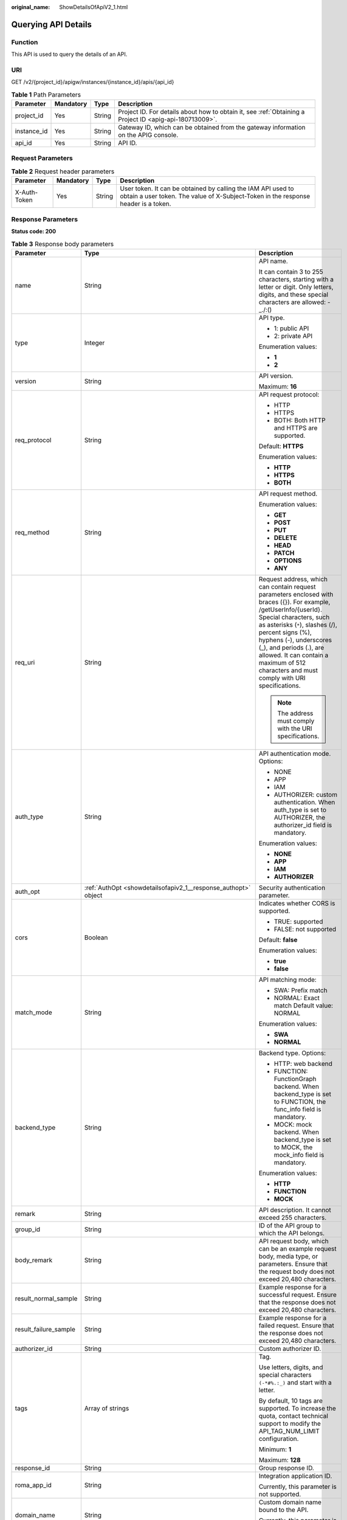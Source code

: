 :original_name: ShowDetailsOfApiV2_1.html

.. _ShowDetailsOfApiV2_1:

Querying API Details
====================

Function
--------

This API is used to query the details of an API.

URI
---

GET /v2/{project_id}/apigw/instances/{instance_id}/apis/{api_id}

.. table:: **Table 1** Path Parameters

   +-------------+-----------+--------+---------------------------------------------------------------------------------------------------------+
   | Parameter   | Mandatory | Type   | Description                                                                                             |
   +=============+===========+========+=========================================================================================================+
   | project_id  | Yes       | String | Project ID. For details about how to obtain it, see :ref:`Obtaining a Project ID <apig-api-180713009>`. |
   +-------------+-----------+--------+---------------------------------------------------------------------------------------------------------+
   | instance_id | Yes       | String | Gateway ID, which can be obtained from the gateway information on the APIG console.                     |
   +-------------+-----------+--------+---------------------------------------------------------------------------------------------------------+
   | api_id      | Yes       | String | API ID.                                                                                                 |
   +-------------+-----------+--------+---------------------------------------------------------------------------------------------------------+

Request Parameters
------------------

.. table:: **Table 2** Request header parameters

   +--------------+-----------+--------+----------------------------------------------------------------------------------------------------------------------------------------------------+
   | Parameter    | Mandatory | Type   | Description                                                                                                                                        |
   +==============+===========+========+====================================================================================================================================================+
   | X-Auth-Token | Yes       | String | User token. It can be obtained by calling the IAM API used to obtain a user token. The value of X-Subject-Token in the response header is a token. |
   +--------------+-----------+--------+----------------------------------------------------------------------------------------------------------------------------------------------------+

Response Parameters
-------------------

**Status code: 200**

.. table:: **Table 3** Response body parameters

   +-----------------------+------------------------------------------------------------------------------------------------------+-----------------------------------------------------------------------------------------------------------------------------------------------------------------------------------------------------------------------------------------------------------------------------------------------------------------------------------------------------+
   | Parameter             | Type                                                                                                 | Description                                                                                                                                                                                                                                                                                                                                         |
   +=======================+======================================================================================================+=====================================================================================================================================================================================================================================================================================================================================================+
   | name                  | String                                                                                               | API name.                                                                                                                                                                                                                                                                                                                                           |
   |                       |                                                                                                      |                                                                                                                                                                                                                                                                                                                                                     |
   |                       |                                                                                                      | It can contain 3 to 255 characters, starting with a letter or digit. Only letters, digits, and these special characters are allowed: -_./:()                                                                                                                                                                                                        |
   +-----------------------+------------------------------------------------------------------------------------------------------+-----------------------------------------------------------------------------------------------------------------------------------------------------------------------------------------------------------------------------------------------------------------------------------------------------------------------------------------------------+
   | type                  | Integer                                                                                              | API type.                                                                                                                                                                                                                                                                                                                                           |
   |                       |                                                                                                      |                                                                                                                                                                                                                                                                                                                                                     |
   |                       |                                                                                                      | -  1: public API                                                                                                                                                                                                                                                                                                                                    |
   |                       |                                                                                                      | -  2: private API                                                                                                                                                                                                                                                                                                                                   |
   |                       |                                                                                                      |                                                                                                                                                                                                                                                                                                                                                     |
   |                       |                                                                                                      | Enumeration values:                                                                                                                                                                                                                                                                                                                                 |
   |                       |                                                                                                      |                                                                                                                                                                                                                                                                                                                                                     |
   |                       |                                                                                                      | -  **1**                                                                                                                                                                                                                                                                                                                                            |
   |                       |                                                                                                      | -  **2**                                                                                                                                                                                                                                                                                                                                            |
   +-----------------------+------------------------------------------------------------------------------------------------------+-----------------------------------------------------------------------------------------------------------------------------------------------------------------------------------------------------------------------------------------------------------------------------------------------------------------------------------------------------+
   | version               | String                                                                                               | API version.                                                                                                                                                                                                                                                                                                                                        |
   |                       |                                                                                                      |                                                                                                                                                                                                                                                                                                                                                     |
   |                       |                                                                                                      | Maximum: **16**                                                                                                                                                                                                                                                                                                                                     |
   +-----------------------+------------------------------------------------------------------------------------------------------+-----------------------------------------------------------------------------------------------------------------------------------------------------------------------------------------------------------------------------------------------------------------------------------------------------------------------------------------------------+
   | req_protocol          | String                                                                                               | API request protocol:                                                                                                                                                                                                                                                                                                                               |
   |                       |                                                                                                      |                                                                                                                                                                                                                                                                                                                                                     |
   |                       |                                                                                                      | -  HTTP                                                                                                                                                                                                                                                                                                                                             |
   |                       |                                                                                                      | -  HTTPS                                                                                                                                                                                                                                                                                                                                            |
   |                       |                                                                                                      | -  BOTH: Both HTTP and HTTPS are supported.                                                                                                                                                                                                                                                                                                         |
   |                       |                                                                                                      |                                                                                                                                                                                                                                                                                                                                                     |
   |                       |                                                                                                      | Default: **HTTPS**                                                                                                                                                                                                                                                                                                                                  |
   |                       |                                                                                                      |                                                                                                                                                                                                                                                                                                                                                     |
   |                       |                                                                                                      | Enumeration values:                                                                                                                                                                                                                                                                                                                                 |
   |                       |                                                                                                      |                                                                                                                                                                                                                                                                                                                                                     |
   |                       |                                                                                                      | -  **HTTP**                                                                                                                                                                                                                                                                                                                                         |
   |                       |                                                                                                      | -  **HTTPS**                                                                                                                                                                                                                                                                                                                                        |
   |                       |                                                                                                      | -  **BOTH**                                                                                                                                                                                                                                                                                                                                         |
   +-----------------------+------------------------------------------------------------------------------------------------------+-----------------------------------------------------------------------------------------------------------------------------------------------------------------------------------------------------------------------------------------------------------------------------------------------------------------------------------------------------+
   | req_method            | String                                                                                               | API request method.                                                                                                                                                                                                                                                                                                                                 |
   |                       |                                                                                                      |                                                                                                                                                                                                                                                                                                                                                     |
   |                       |                                                                                                      | Enumeration values:                                                                                                                                                                                                                                                                                                                                 |
   |                       |                                                                                                      |                                                                                                                                                                                                                                                                                                                                                     |
   |                       |                                                                                                      | -  **GET**                                                                                                                                                                                                                                                                                                                                          |
   |                       |                                                                                                      | -  **POST**                                                                                                                                                                                                                                                                                                                                         |
   |                       |                                                                                                      | -  **PUT**                                                                                                                                                                                                                                                                                                                                          |
   |                       |                                                                                                      | -  **DELETE**                                                                                                                                                                                                                                                                                                                                       |
   |                       |                                                                                                      | -  **HEAD**                                                                                                                                                                                                                                                                                                                                         |
   |                       |                                                                                                      | -  **PATCH**                                                                                                                                                                                                                                                                                                                                        |
   |                       |                                                                                                      | -  **OPTIONS**                                                                                                                                                                                                                                                                                                                                      |
   |                       |                                                                                                      | -  **ANY**                                                                                                                                                                                                                                                                                                                                          |
   +-----------------------+------------------------------------------------------------------------------------------------------+-----------------------------------------------------------------------------------------------------------------------------------------------------------------------------------------------------------------------------------------------------------------------------------------------------------------------------------------------------+
   | req_uri               | String                                                                                               | Request address, which can contain request parameters enclosed with braces ({}). For example, /getUserInfo/{userId}. Special characters, such as asterisks (``*``), slashes (/), percent signs (%), hyphens (-), underscores (_), and periods (.), are allowed. It can contain a maximum of 512 characters and must comply with URI specifications. |
   |                       |                                                                                                      |                                                                                                                                                                                                                                                                                                                                                     |
   |                       |                                                                                                      | .. note::                                                                                                                                                                                                                                                                                                                                           |
   |                       |                                                                                                      |                                                                                                                                                                                                                                                                                                                                                     |
   |                       |                                                                                                      |    The address must comply with the URI specifications.                                                                                                                                                                                                                                                                                             |
   +-----------------------+------------------------------------------------------------------------------------------------------+-----------------------------------------------------------------------------------------------------------------------------------------------------------------------------------------------------------------------------------------------------------------------------------------------------------------------------------------------------+
   | auth_type             | String                                                                                               | API authentication mode. Options:                                                                                                                                                                                                                                                                                                                   |
   |                       |                                                                                                      |                                                                                                                                                                                                                                                                                                                                                     |
   |                       |                                                                                                      | -  NONE                                                                                                                                                                                                                                                                                                                                             |
   |                       |                                                                                                      | -  APP                                                                                                                                                                                                                                                                                                                                              |
   |                       |                                                                                                      | -  IAM                                                                                                                                                                                                                                                                                                                                              |
   |                       |                                                                                                      | -  AUTHORIZER: custom authentication. When auth_type is set to AUTHORIZER, the authorizer_id field is mandatory.                                                                                                                                                                                                                                    |
   |                       |                                                                                                      |                                                                                                                                                                                                                                                                                                                                                     |
   |                       |                                                                                                      | Enumeration values:                                                                                                                                                                                                                                                                                                                                 |
   |                       |                                                                                                      |                                                                                                                                                                                                                                                                                                                                                     |
   |                       |                                                                                                      | -  **NONE**                                                                                                                                                                                                                                                                                                                                         |
   |                       |                                                                                                      | -  **APP**                                                                                                                                                                                                                                                                                                                                          |
   |                       |                                                                                                      | -  **IAM**                                                                                                                                                                                                                                                                                                                                          |
   |                       |                                                                                                      | -  **AUTHORIZER**                                                                                                                                                                                                                                                                                                                                   |
   +-----------------------+------------------------------------------------------------------------------------------------------+-----------------------------------------------------------------------------------------------------------------------------------------------------------------------------------------------------------------------------------------------------------------------------------------------------------------------------------------------------+
   | auth_opt              | :ref:`AuthOpt <showdetailsofapiv2_1__response_authopt>` object                                       | Security authentication parameter.                                                                                                                                                                                                                                                                                                                  |
   +-----------------------+------------------------------------------------------------------------------------------------------+-----------------------------------------------------------------------------------------------------------------------------------------------------------------------------------------------------------------------------------------------------------------------------------------------------------------------------------------------------+
   | cors                  | Boolean                                                                                              | Indicates whether CORS is supported.                                                                                                                                                                                                                                                                                                                |
   |                       |                                                                                                      |                                                                                                                                                                                                                                                                                                                                                     |
   |                       |                                                                                                      | -  TRUE: supported                                                                                                                                                                                                                                                                                                                                  |
   |                       |                                                                                                      | -  FALSE: not supported                                                                                                                                                                                                                                                                                                                             |
   |                       |                                                                                                      |                                                                                                                                                                                                                                                                                                                                                     |
   |                       |                                                                                                      | Default: **false**                                                                                                                                                                                                                                                                                                                                  |
   |                       |                                                                                                      |                                                                                                                                                                                                                                                                                                                                                     |
   |                       |                                                                                                      | Enumeration values:                                                                                                                                                                                                                                                                                                                                 |
   |                       |                                                                                                      |                                                                                                                                                                                                                                                                                                                                                     |
   |                       |                                                                                                      | -  **true**                                                                                                                                                                                                                                                                                                                                         |
   |                       |                                                                                                      | -  **false**                                                                                                                                                                                                                                                                                                                                        |
   +-----------------------+------------------------------------------------------------------------------------------------------+-----------------------------------------------------------------------------------------------------------------------------------------------------------------------------------------------------------------------------------------------------------------------------------------------------------------------------------------------------+
   | match_mode            | String                                                                                               | API matching mode:                                                                                                                                                                                                                                                                                                                                  |
   |                       |                                                                                                      |                                                                                                                                                                                                                                                                                                                                                     |
   |                       |                                                                                                      | -  SWA: Prefix match                                                                                                                                                                                                                                                                                                                                |
   |                       |                                                                                                      | -  NORMAL: Exact match Default value: NORMAL                                                                                                                                                                                                                                                                                                        |
   |                       |                                                                                                      |                                                                                                                                                                                                                                                                                                                                                     |
   |                       |                                                                                                      | Enumeration values:                                                                                                                                                                                                                                                                                                                                 |
   |                       |                                                                                                      |                                                                                                                                                                                                                                                                                                                                                     |
   |                       |                                                                                                      | -  **SWA**                                                                                                                                                                                                                                                                                                                                          |
   |                       |                                                                                                      | -  **NORMAL**                                                                                                                                                                                                                                                                                                                                       |
   +-----------------------+------------------------------------------------------------------------------------------------------+-----------------------------------------------------------------------------------------------------------------------------------------------------------------------------------------------------------------------------------------------------------------------------------------------------------------------------------------------------+
   | backend_type          | String                                                                                               | Backend type. Options:                                                                                                                                                                                                                                                                                                                              |
   |                       |                                                                                                      |                                                                                                                                                                                                                                                                                                                                                     |
   |                       |                                                                                                      | -  HTTP: web backend                                                                                                                                                                                                                                                                                                                                |
   |                       |                                                                                                      | -  FUNCTION: FunctionGraph backend. When backend_type is set to FUNCTION, the func_info field is mandatory.                                                                                                                                                                                                                                         |
   |                       |                                                                                                      | -  MOCK: mock backend. When backend_type is set to MOCK, the mock_info field is mandatory.                                                                                                                                                                                                                                                          |
   |                       |                                                                                                      |                                                                                                                                                                                                                                                                                                                                                     |
   |                       |                                                                                                      | Enumeration values:                                                                                                                                                                                                                                                                                                                                 |
   |                       |                                                                                                      |                                                                                                                                                                                                                                                                                                                                                     |
   |                       |                                                                                                      | -  **HTTP**                                                                                                                                                                                                                                                                                                                                         |
   |                       |                                                                                                      | -  **FUNCTION**                                                                                                                                                                                                                                                                                                                                     |
   |                       |                                                                                                      | -  **MOCK**                                                                                                                                                                                                                                                                                                                                         |
   +-----------------------+------------------------------------------------------------------------------------------------------+-----------------------------------------------------------------------------------------------------------------------------------------------------------------------------------------------------------------------------------------------------------------------------------------------------------------------------------------------------+
   | remark                | String                                                                                               | API description. It cannot exceed 255 characters.                                                                                                                                                                                                                                                                                                   |
   +-----------------------+------------------------------------------------------------------------------------------------------+-----------------------------------------------------------------------------------------------------------------------------------------------------------------------------------------------------------------------------------------------------------------------------------------------------------------------------------------------------+
   | group_id              | String                                                                                               | ID of the API group to which the API belongs.                                                                                                                                                                                                                                                                                                       |
   +-----------------------+------------------------------------------------------------------------------------------------------+-----------------------------------------------------------------------------------------------------------------------------------------------------------------------------------------------------------------------------------------------------------------------------------------------------------------------------------------------------+
   | body_remark           | String                                                                                               | API request body, which can be an example request body, media type, or parameters. Ensure that the request body does not exceed 20,480 characters.                                                                                                                                                                                                  |
   +-----------------------+------------------------------------------------------------------------------------------------------+-----------------------------------------------------------------------------------------------------------------------------------------------------------------------------------------------------------------------------------------------------------------------------------------------------------------------------------------------------+
   | result_normal_sample  | String                                                                                               | Example response for a successful request. Ensure that the response does not exceed 20,480 characters.                                                                                                                                                                                                                                              |
   +-----------------------+------------------------------------------------------------------------------------------------------+-----------------------------------------------------------------------------------------------------------------------------------------------------------------------------------------------------------------------------------------------------------------------------------------------------------------------------------------------------+
   | result_failure_sample | String                                                                                               | Example response for a failed request. Ensure that the response does not exceed 20,480 characters.                                                                                                                                                                                                                                                  |
   +-----------------------+------------------------------------------------------------------------------------------------------+-----------------------------------------------------------------------------------------------------------------------------------------------------------------------------------------------------------------------------------------------------------------------------------------------------------------------------------------------------+
   | authorizer_id         | String                                                                                               | Custom authorizer ID.                                                                                                                                                                                                                                                                                                                               |
   +-----------------------+------------------------------------------------------------------------------------------------------+-----------------------------------------------------------------------------------------------------------------------------------------------------------------------------------------------------------------------------------------------------------------------------------------------------------------------------------------------------+
   | tags                  | Array of strings                                                                                     | Tag.                                                                                                                                                                                                                                                                                                                                                |
   |                       |                                                                                                      |                                                                                                                                                                                                                                                                                                                                                     |
   |                       |                                                                                                      | Use letters, digits, and special characters ``(-*#%.:_)`` and start with a letter.                                                                                                                                                                                                                                                                  |
   |                       |                                                                                                      |                                                                                                                                                                                                                                                                                                                                                     |
   |                       |                                                                                                      | By default, 10 tags are supported. To increase the quota, contact technical support to modify the API_TAG_NUM_LIMIT configuration.                                                                                                                                                                                                                  |
   |                       |                                                                                                      |                                                                                                                                                                                                                                                                                                                                                     |
   |                       |                                                                                                      | Minimum: **1**                                                                                                                                                                                                                                                                                                                                      |
   |                       |                                                                                                      |                                                                                                                                                                                                                                                                                                                                                     |
   |                       |                                                                                                      | Maximum: **128**                                                                                                                                                                                                                                                                                                                                    |
   +-----------------------+------------------------------------------------------------------------------------------------------+-----------------------------------------------------------------------------------------------------------------------------------------------------------------------------------------------------------------------------------------------------------------------------------------------------------------------------------------------------+
   | response_id           | String                                                                                               | Group response ID.                                                                                                                                                                                                                                                                                                                                  |
   +-----------------------+------------------------------------------------------------------------------------------------------+-----------------------------------------------------------------------------------------------------------------------------------------------------------------------------------------------------------------------------------------------------------------------------------------------------------------------------------------------------+
   | roma_app_id           | String                                                                                               | Integration application ID.                                                                                                                                                                                                                                                                                                                         |
   |                       |                                                                                                      |                                                                                                                                                                                                                                                                                                                                                     |
   |                       |                                                                                                      | Currently, this parameter is not supported.                                                                                                                                                                                                                                                                                                         |
   +-----------------------+------------------------------------------------------------------------------------------------------+-----------------------------------------------------------------------------------------------------------------------------------------------------------------------------------------------------------------------------------------------------------------------------------------------------------------------------------------------------+
   | domain_name           | String                                                                                               | Custom domain name bound to the API.                                                                                                                                                                                                                                                                                                                |
   |                       |                                                                                                      |                                                                                                                                                                                                                                                                                                                                                     |
   |                       |                                                                                                      | Currently, this parameter is not supported.                                                                                                                                                                                                                                                                                                         |
   +-----------------------+------------------------------------------------------------------------------------------------------+-----------------------------------------------------------------------------------------------------------------------------------------------------------------------------------------------------------------------------------------------------------------------------------------------------------------------------------------------------+
   | tag                   | String                                                                                               | Tag.                                                                                                                                                                                                                                                                                                                                                |
   |                       |                                                                                                      |                                                                                                                                                                                                                                                                                                                                                     |
   |                       |                                                                                                      | This field will be deprecated. You can use the tags field instead.                                                                                                                                                                                                                                                                                  |
   +-----------------------+------------------------------------------------------------------------------------------------------+-----------------------------------------------------------------------------------------------------------------------------------------------------------------------------------------------------------------------------------------------------------------------------------------------------------------------------------------------------+
   | content_type          | String                                                                                               | Request content type:                                                                                                                                                                                                                                                                                                                               |
   |                       |                                                                                                      |                                                                                                                                                                                                                                                                                                                                                     |
   |                       |                                                                                                      | -  application/json                                                                                                                                                                                                                                                                                                                                 |
   |                       |                                                                                                      | -  application/xml                                                                                                                                                                                                                                                                                                                                  |
   |                       |                                                                                                      | -  multipart/form-data                                                                                                                                                                                                                                                                                                                              |
   |                       |                                                                                                      | -  text/plain                                                                                                                                                                                                                                                                                                                                       |
   |                       |                                                                                                      |                                                                                                                                                                                                                                                                                                                                                     |
   |                       |                                                                                                      | Coming soon.                                                                                                                                                                                                                                                                                                                                        |
   |                       |                                                                                                      |                                                                                                                                                                                                                                                                                                                                                     |
   |                       |                                                                                                      | Enumeration values:                                                                                                                                                                                                                                                                                                                                 |
   |                       |                                                                                                      |                                                                                                                                                                                                                                                                                                                                                     |
   |                       |                                                                                                      | -  **application/json**                                                                                                                                                                                                                                                                                                                             |
   |                       |                                                                                                      | -  **application/xml**                                                                                                                                                                                                                                                                                                                              |
   |                       |                                                                                                      | -  **multipart/form-data**                                                                                                                                                                                                                                                                                                                          |
   |                       |                                                                                                      | -  **text/plain**                                                                                                                                                                                                                                                                                                                                   |
   +-----------------------+------------------------------------------------------------------------------------------------------+-----------------------------------------------------------------------------------------------------------------------------------------------------------------------------------------------------------------------------------------------------------------------------------------------------------------------------------------------------+
   | id                    | String                                                                                               | API ID.                                                                                                                                                                                                                                                                                                                                             |
   +-----------------------+------------------------------------------------------------------------------------------------------+-----------------------------------------------------------------------------------------------------------------------------------------------------------------------------------------------------------------------------------------------------------------------------------------------------------------------------------------------------+
   | status                | Integer                                                                                              | App status.                                                                                                                                                                                                                                                                                                                                         |
   |                       |                                                                                                      |                                                                                                                                                                                                                                                                                                                                                     |
   |                       |                                                                                                      | -  1: valid                                                                                                                                                                                                                                                                                                                                         |
   +-----------------------+------------------------------------------------------------------------------------------------------+-----------------------------------------------------------------------------------------------------------------------------------------------------------------------------------------------------------------------------------------------------------------------------------------------------------------------------------------------------+
   | arrange_necessary     | Integer                                                                                              | Indicates whether to enable orchestration.                                                                                                                                                                                                                                                                                                          |
   +-----------------------+------------------------------------------------------------------------------------------------------+-----------------------------------------------------------------------------------------------------------------------------------------------------------------------------------------------------------------------------------------------------------------------------------------------------------------------------------------------------+
   | register_time         | String                                                                                               | Time when the API is registered.                                                                                                                                                                                                                                                                                                                    |
   +-----------------------+------------------------------------------------------------------------------------------------------+-----------------------------------------------------------------------------------------------------------------------------------------------------------------------------------------------------------------------------------------------------------------------------------------------------------------------------------------------------+
   | update_time           | String                                                                                               | Time when the API was last modified.                                                                                                                                                                                                                                                                                                                |
   +-----------------------+------------------------------------------------------------------------------------------------------+-----------------------------------------------------------------------------------------------------------------------------------------------------------------------------------------------------------------------------------------------------------------------------------------------------------------------------------------------------+
   | group_name            | String                                                                                               | Name of the API group to which the API belongs.                                                                                                                                                                                                                                                                                                     |
   +-----------------------+------------------------------------------------------------------------------------------------------+-----------------------------------------------------------------------------------------------------------------------------------------------------------------------------------------------------------------------------------------------------------------------------------------------------------------------------------------------------+
   | group_version         | String                                                                                               | Version of the API group to which the API belongs.                                                                                                                                                                                                                                                                                                  |
   |                       |                                                                                                      |                                                                                                                                                                                                                                                                                                                                                     |
   |                       |                                                                                                      | The default value is V1. Other versions are not supported.                                                                                                                                                                                                                                                                                          |
   |                       |                                                                                                      |                                                                                                                                                                                                                                                                                                                                                     |
   |                       |                                                                                                      | Default: **V1**                                                                                                                                                                                                                                                                                                                                     |
   +-----------------------+------------------------------------------------------------------------------------------------------+-----------------------------------------------------------------------------------------------------------------------------------------------------------------------------------------------------------------------------------------------------------------------------------------------------------------------------------------------------+
   | run_env_id            | String                                                                                               | ID of the environment in which the API has been published.                                                                                                                                                                                                                                                                                          |
   |                       |                                                                                                      |                                                                                                                                                                                                                                                                                                                                                     |
   |                       |                                                                                                      | Separate multiple environment IDs with vertical bars (|).                                                                                                                                                                                                                                                                                           |
   +-----------------------+------------------------------------------------------------------------------------------------------+-----------------------------------------------------------------------------------------------------------------------------------------------------------------------------------------------------------------------------------------------------------------------------------------------------------------------------------------------------+
   | run_env_name          | String                                                                                               | Name of the environment in which the API has been published.                                                                                                                                                                                                                                                                                        |
   |                       |                                                                                                      |                                                                                                                                                                                                                                                                                                                                                     |
   |                       |                                                                                                      | Separate multiple environment names with vertical bars (|).                                                                                                                                                                                                                                                                                         |
   +-----------------------+------------------------------------------------------------------------------------------------------+-----------------------------------------------------------------------------------------------------------------------------------------------------------------------------------------------------------------------------------------------------------------------------------------------------------------------------------------------------+
   | publish_id            | String                                                                                               | Publication record ID.                                                                                                                                                                                                                                                                                                                              |
   |                       |                                                                                                      |                                                                                                                                                                                                                                                                                                                                                     |
   |                       |                                                                                                      | Separate multiple publication record IDs with vertical bars (|).                                                                                                                                                                                                                                                                                    |
   +-----------------------+------------------------------------------------------------------------------------------------------+-----------------------------------------------------------------------------------------------------------------------------------------------------------------------------------------------------------------------------------------------------------------------------------------------------------------------------------------------------+
   | publish_time          | String                                                                                               | Publication time.                                                                                                                                                                                                                                                                                                                                   |
   |                       |                                                                                                      |                                                                                                                                                                                                                                                                                                                                                     |
   |                       |                                                                                                      | Separate the time of multiple publication records with vertical bars (|).                                                                                                                                                                                                                                                                           |
   +-----------------------+------------------------------------------------------------------------------------------------------+-----------------------------------------------------------------------------------------------------------------------------------------------------------------------------------------------------------------------------------------------------------------------------------------------------------------------------------------------------+
   | roma_app_name         | String                                                                                               | Name of the integration application to which the API belongs.                                                                                                                                                                                                                                                                                       |
   |                       |                                                                                                      |                                                                                                                                                                                                                                                                                                                                                     |
   |                       |                                                                                                      | Currently, this parameter is not supported.                                                                                                                                                                                                                                                                                                         |
   +-----------------------+------------------------------------------------------------------------------------------------------+-----------------------------------------------------------------------------------------------------------------------------------------------------------------------------------------------------------------------------------------------------------------------------------------------------------------------------------------------------+
   | ld_api_id             | String                                                                                               | ID of the corresponding custom backend API.                                                                                                                                                                                                                                                                                                         |
   |                       |                                                                                                      |                                                                                                                                                                                                                                                                                                                                                     |
   |                       |                                                                                                      | Currently, this parameter is not supported.                                                                                                                                                                                                                                                                                                         |
   +-----------------------+------------------------------------------------------------------------------------------------------+-----------------------------------------------------------------------------------------------------------------------------------------------------------------------------------------------------------------------------------------------------------------------------------------------------------------------------------------------------+
   | backend_api           | :ref:`BackendApi <showdetailsofapiv2_1__response_backendapi>` object                                 | Web backend details.                                                                                                                                                                                                                                                                                                                                |
   +-----------------------+------------------------------------------------------------------------------------------------------+-----------------------------------------------------------------------------------------------------------------------------------------------------------------------------------------------------------------------------------------------------------------------------------------------------------------------------------------------------+
   | api_group_info        | :ref:`ApiGroupCommonInfo <showdetailsofapiv2_1__response_apigroupcommoninfo>` object                 | API group information.                                                                                                                                                                                                                                                                                                                              |
   +-----------------------+------------------------------------------------------------------------------------------------------+-----------------------------------------------------------------------------------------------------------------------------------------------------------------------------------------------------------------------------------------------------------------------------------------------------------------------------------------------------+
   | func_info             | :ref:`ApiFunc <showdetailsofapiv2_1__response_apifunc>` object                                       | FunctionGraph backend details.                                                                                                                                                                                                                                                                                                                      |
   +-----------------------+------------------------------------------------------------------------------------------------------+-----------------------------------------------------------------------------------------------------------------------------------------------------------------------------------------------------------------------------------------------------------------------------------------------------------------------------------------------------+
   | mock_info             | :ref:`ApiMock <showdetailsofapiv2_1__response_apimock>` object                                       | Mock backend details.                                                                                                                                                                                                                                                                                                                               |
   +-----------------------+------------------------------------------------------------------------------------------------------+-----------------------------------------------------------------------------------------------------------------------------------------------------------------------------------------------------------------------------------------------------------------------------------------------------------------------------------------------------+
   | req_params            | Array of :ref:`ReqParam <showdetailsofapiv2_1__response_reqparam>` objects                           | Request parameters.                                                                                                                                                                                                                                                                                                                                 |
   +-----------------------+------------------------------------------------------------------------------------------------------+-----------------------------------------------------------------------------------------------------------------------------------------------------------------------------------------------------------------------------------------------------------------------------------------------------------------------------------------------------+
   | backend_params        | Array of :ref:`BackendParam <showdetailsofapiv2_1__response_backendparam>` objects                   | Backend parameters.                                                                                                                                                                                                                                                                                                                                 |
   +-----------------------+------------------------------------------------------------------------------------------------------+-----------------------------------------------------------------------------------------------------------------------------------------------------------------------------------------------------------------------------------------------------------------------------------------------------------------------------------------------------+
   | policy_functions      | Array of :ref:`ApiPolicyFunctionResp <showdetailsofapiv2_1__response_apipolicyfunctionresp>` objects | FunctionGraph backend policies.                                                                                                                                                                                                                                                                                                                     |
   +-----------------------+------------------------------------------------------------------------------------------------------+-----------------------------------------------------------------------------------------------------------------------------------------------------------------------------------------------------------------------------------------------------------------------------------------------------------------------------------------------------+
   | policy_mocks          | Array of :ref:`ApiPolicyMockResp <showdetailsofapiv2_1__response_apipolicymockresp>` objects         | Mock backend policies.                                                                                                                                                                                                                                                                                                                              |
   +-----------------------+------------------------------------------------------------------------------------------------------+-----------------------------------------------------------------------------------------------------------------------------------------------------------------------------------------------------------------------------------------------------------------------------------------------------------------------------------------------------+
   | policy_https          | Array of :ref:`ApiPolicyHttpResp <showdetailsofapiv2_1__response_apipolicyhttpresp>` objects         | Web backend policies.                                                                                                                                                                                                                                                                                                                               |
   +-----------------------+------------------------------------------------------------------------------------------------------+-----------------------------------------------------------------------------------------------------------------------------------------------------------------------------------------------------------------------------------------------------------------------------------------------------------------------------------------------------+

.. _showdetailsofapiv2_1__response_authopt:

.. table:: **Table 4** AuthOpt

   +-----------------------+-----------------------+---------------------------------------------------------------------------------------------------------------------------------------------+
   | Parameter             | Type                  | Description                                                                                                                                 |
   +=======================+=======================+=============================================================================================================================================+
   | app_code_auth_type    | String                | Indicates whether AppCode authentication is enabled. This parameter is valid only if auth_type is set to App. The default value is DISABLE. |
   |                       |                       |                                                                                                                                             |
   |                       |                       | -  DISABLE: AppCode authentication is disabled.                                                                                             |
   |                       |                       | -  HEADER: AppCode authentication is enabled and the AppCode is located in the header.                                                      |
   |                       |                       |                                                                                                                                             |
   |                       |                       | Default: **DISABLE**                                                                                                                        |
   |                       |                       |                                                                                                                                             |
   |                       |                       | Enumeration values:                                                                                                                         |
   |                       |                       |                                                                                                                                             |
   |                       |                       | -  **DISABLE**                                                                                                                              |
   |                       |                       | -  **HEADER**                                                                                                                               |
   +-----------------------+-----------------------+---------------------------------------------------------------------------------------------------------------------------------------------+

.. _showdetailsofapiv2_1__response_backendapi:

.. table:: **Table 5** BackendApi

   +-----------------------+----------------------------------------------------------------+-----------------------------------------------------------------------------------------------------------------------------------------------------------------------------------------------------------------------------------------------------------------------------------------------------------------------------------------------------+
   | Parameter             | Type                                                           | Description                                                                                                                                                                                                                                                                                                                                         |
   +=======================+================================================================+=====================================================================================================================================================================================================================================================================================================================================================+
   | authorizer_id         | String                                                         | Custom authorizer ID.                                                                                                                                                                                                                                                                                                                               |
   +-----------------------+----------------------------------------------------------------+-----------------------------------------------------------------------------------------------------------------------------------------------------------------------------------------------------------------------------------------------------------------------------------------------------------------------------------------------------+
   | url_domain            | String                                                         | Backend service address.                                                                                                                                                                                                                                                                                                                            |
   |                       |                                                                |                                                                                                                                                                                                                                                                                                                                                     |
   |                       |                                                                | A backend service address consists of a domain name or IP address and a port number, with not more than 255 characters. It must be in the format "Host name:Port number", for example, apig.example.com:7443. If the port number is not specified, the default HTTPS port 443 or the default HTTP port 80 is used.                                  |
   |                       |                                                                |                                                                                                                                                                                                                                                                                                                                                     |
   |                       |                                                                | Environment variables are supported. Each must start with a letter and can consist of 3 to 32 characters. Only letters, digits, hyphens (-), and underscores (_) are allowed.                                                                                                                                                                       |
   +-----------------------+----------------------------------------------------------------+-----------------------------------------------------------------------------------------------------------------------------------------------------------------------------------------------------------------------------------------------------------------------------------------------------------------------------------------------------+
   | req_protocol          | String                                                         | Request protocol.                                                                                                                                                                                                                                                                                                                                   |
   |                       |                                                                |                                                                                                                                                                                                                                                                                                                                                     |
   |                       |                                                                | Enumeration values:                                                                                                                                                                                                                                                                                                                                 |
   |                       |                                                                |                                                                                                                                                                                                                                                                                                                                                     |
   |                       |                                                                | -  **HTTP**                                                                                                                                                                                                                                                                                                                                         |
   |                       |                                                                | -  **HTTPS**                                                                                                                                                                                                                                                                                                                                        |
   +-----------------------+----------------------------------------------------------------+-----------------------------------------------------------------------------------------------------------------------------------------------------------------------------------------------------------------------------------------------------------------------------------------------------------------------------------------------------+
   | remark                | String                                                         | Description. It cannot exceed 255 characters.                                                                                                                                                                                                                                                                                                       |
   +-----------------------+----------------------------------------------------------------+-----------------------------------------------------------------------------------------------------------------------------------------------------------------------------------------------------------------------------------------------------------------------------------------------------------------------------------------------------+
   | req_method            | String                                                         | Request method.                                                                                                                                                                                                                                                                                                                                     |
   |                       |                                                                |                                                                                                                                                                                                                                                                                                                                                     |
   |                       |                                                                | Enumeration values:                                                                                                                                                                                                                                                                                                                                 |
   |                       |                                                                |                                                                                                                                                                                                                                                                                                                                                     |
   |                       |                                                                | -  **GET**                                                                                                                                                                                                                                                                                                                                          |
   |                       |                                                                | -  **POST**                                                                                                                                                                                                                                                                                                                                         |
   |                       |                                                                | -  **PUT**                                                                                                                                                                                                                                                                                                                                          |
   |                       |                                                                | -  **DELETE**                                                                                                                                                                                                                                                                                                                                       |
   |                       |                                                                | -  **HEAD**                                                                                                                                                                                                                                                                                                                                         |
   |                       |                                                                | -  **PATCH**                                                                                                                                                                                                                                                                                                                                        |
   |                       |                                                                | -  **OPTIONS**                                                                                                                                                                                                                                                                                                                                      |
   |                       |                                                                | -  **ANY**                                                                                                                                                                                                                                                                                                                                          |
   +-----------------------+----------------------------------------------------------------+-----------------------------------------------------------------------------------------------------------------------------------------------------------------------------------------------------------------------------------------------------------------------------------------------------------------------------------------------------+
   | version               | String                                                         | Web backend version, which can contain a maximum of 16 characters.                                                                                                                                                                                                                                                                                  |
   +-----------------------+----------------------------------------------------------------+-----------------------------------------------------------------------------------------------------------------------------------------------------------------------------------------------------------------------------------------------------------------------------------------------------------------------------------------------------+
   | req_uri               | String                                                         | Request address, which can contain request parameters enclosed with braces ({}). For example, /getUserInfo/{userId}. Special characters, such as asterisks (``*``), slashes (/), percent signs (%), hyphens (-), underscores (_), and periods (.), are allowed. It can contain a maximum of 512 characters and must comply with URI specifications. |
   |                       |                                                                |                                                                                                                                                                                                                                                                                                                                                     |
   |                       |                                                                | Environment variables are supported. Each must start with a letter and can consist of 3 to 32 characters. Only letters, digits, hyphens (-), and underscores (_) are allowed.                                                                                                                                                                       |
   |                       |                                                                |                                                                                                                                                                                                                                                                                                                                                     |
   |                       |                                                                | .. note::                                                                                                                                                                                                                                                                                                                                           |
   |                       |                                                                |                                                                                                                                                                                                                                                                                                                                                     |
   |                       |                                                                |    The address must comply with the URI specifications.                                                                                                                                                                                                                                                                                             |
   +-----------------------+----------------------------------------------------------------+-----------------------------------------------------------------------------------------------------------------------------------------------------------------------------------------------------------------------------------------------------------------------------------------------------------------------------------------------------+
   | timeout               | Integer                                                        | Timeout allowed for APIG to request the backend service. You can set the maximum timeout using the backend_timeout configuration item. The maximum value is 600,000.                                                                                                                                                                                |
   |                       |                                                                |                                                                                                                                                                                                                                                                                                                                                     |
   |                       |                                                                | Unit: ms.                                                                                                                                                                                                                                                                                                                                           |
   |                       |                                                                |                                                                                                                                                                                                                                                                                                                                                     |
   |                       |                                                                | Minimum: **1**                                                                                                                                                                                                                                                                                                                                      |
   +-----------------------+----------------------------------------------------------------+-----------------------------------------------------------------------------------------------------------------------------------------------------------------------------------------------------------------------------------------------------------------------------------------------------------------------------------------------------+
   | enable_client_ssl     | Boolean                                                        | Indicates whether to enable two-way authentication.                                                                                                                                                                                                                                                                                                 |
   +-----------------------+----------------------------------------------------------------+-----------------------------------------------------------------------------------------------------------------------------------------------------------------------------------------------------------------------------------------------------------------------------------------------------------------------------------------------------+
   | retry_count           | String                                                         | Number of retry attempts to request the backend service. The default value is -1. The value ranges from -1 to 10.                                                                                                                                                                                                                                   |
   |                       |                                                                |                                                                                                                                                                                                                                                                                                                                                     |
   |                       |                                                                | -1 indicates that idempotent APIs will retry once and non-idempotent APIs will not retry. POST and PATCH are non-idempotent. GET, HEAD, PUT, OPTIONS, and DELETE are idempotent.                                                                                                                                                                    |
   |                       |                                                                |                                                                                                                                                                                                                                                                                                                                                     |
   |                       |                                                                | Default: **-1**                                                                                                                                                                                                                                                                                                                                     |
   +-----------------------+----------------------------------------------------------------+-----------------------------------------------------------------------------------------------------------------------------------------------------------------------------------------------------------------------------------------------------------------------------------------------------------------------------------------------------+
   | id                    | String                                                         | ID.                                                                                                                                                                                                                                                                                                                                                 |
   +-----------------------+----------------------------------------------------------------+-----------------------------------------------------------------------------------------------------------------------------------------------------------------------------------------------------------------------------------------------------------------------------------------------------------------------------------------------------+
   | status                | Integer                                                        | Backend service status.                                                                                                                                                                                                                                                                                                                             |
   |                       |                                                                |                                                                                                                                                                                                                                                                                                                                                     |
   |                       |                                                                | -  1: valid                                                                                                                                                                                                                                                                                                                                         |
   +-----------------------+----------------------------------------------------------------+-----------------------------------------------------------------------------------------------------------------------------------------------------------------------------------------------------------------------------------------------------------------------------------------------------------------------------------------------------+
   | register_time         | String                                                         | Registration time.                                                                                                                                                                                                                                                                                                                                  |
   +-----------------------+----------------------------------------------------------------+-----------------------------------------------------------------------------------------------------------------------------------------------------------------------------------------------------------------------------------------------------------------------------------------------------------------------------------------------------+
   | update_time           | String                                                         | Update time.                                                                                                                                                                                                                                                                                                                                        |
   +-----------------------+----------------------------------------------------------------+-----------------------------------------------------------------------------------------------------------------------------------------------------------------------------------------------------------------------------------------------------------------------------------------------------------------------------------------------------+
   | vpc_channel_info      | :ref:`VpcInfo <showdetailsofapiv2_1__response_vpcinfo>` object | VPC channel details. This parameter is required if vpc_channel_status is set to 1.                                                                                                                                                                                                                                                                  |
   +-----------------------+----------------------------------------------------------------+-----------------------------------------------------------------------------------------------------------------------------------------------------------------------------------------------------------------------------------------------------------------------------------------------------------------------------------------------------+
   | vpc_channel_status    | Integer                                                        | Indicates whether to use a VPC channel.                                                                                                                                                                                                                                                                                                             |
   |                       |                                                                |                                                                                                                                                                                                                                                                                                                                                     |
   |                       |                                                                | -  1: A VPC channel is used.                                                                                                                                                                                                                                                                                                                        |
   |                       |                                                                | -  2: No VPC channel is used.                                                                                                                                                                                                                                                                                                                       |
   +-----------------------+----------------------------------------------------------------+-----------------------------------------------------------------------------------------------------------------------------------------------------------------------------------------------------------------------------------------------------------------------------------------------------------------------------------------------------+

.. _showdetailsofapiv2_1__response_apigroupcommoninfo:

.. table:: **Table 6** ApiGroupCommonInfo

   +-----------------------+------------------------------------------------------------------------------+--------------------------------------------------------------------+
   | Parameter             | Type                                                                         | Description                                                        |
   +=======================+==============================================================================+====================================================================+
   | id                    | String                                                                       | ID.                                                                |
   +-----------------------+------------------------------------------------------------------------------+--------------------------------------------------------------------+
   | name                  | String                                                                       | API group name.                                                    |
   +-----------------------+------------------------------------------------------------------------------+--------------------------------------------------------------------+
   | status                | Integer                                                                      | Status.                                                            |
   |                       |                                                                              |                                                                    |
   |                       |                                                                              | -  1: valid                                                        |
   |                       |                                                                              |                                                                    |
   |                       |                                                                              | Enumeration values:                                                |
   |                       |                                                                              |                                                                    |
   |                       |                                                                              | -  **1**                                                           |
   +-----------------------+------------------------------------------------------------------------------+--------------------------------------------------------------------+
   | sl_domain             | String                                                                       | Subdomain name that APIG automatically allocates to the API group. |
   +-----------------------+------------------------------------------------------------------------------+--------------------------------------------------------------------+
   | register_time         | String                                                                       | Creation time.                                                     |
   +-----------------------+------------------------------------------------------------------------------+--------------------------------------------------------------------+
   | update_time           | String                                                                       | Last modification time.                                            |
   +-----------------------+------------------------------------------------------------------------------+--------------------------------------------------------------------+
   | on_sell_status        | Integer                                                                      | Indicates whether the API group has been listed on KooGallery.     |
   |                       |                                                                              |                                                                    |
   |                       |                                                                              | -  1: listed                                                       |
   |                       |                                                                              | -  2: not listed                                                   |
   |                       |                                                                              | -  3: under review                                                 |
   |                       |                                                                              |                                                                    |
   |                       |                                                                              | Not supported currently.                                           |
   +-----------------------+------------------------------------------------------------------------------+--------------------------------------------------------------------+
   | url_domains           | Array of :ref:`UrlDomain <showdetailsofapiv2_1__response_urldomain>` objects | Independent domain names bound to the API group.                   |
   +-----------------------+------------------------------------------------------------------------------+--------------------------------------------------------------------+

.. _showdetailsofapiv2_1__response_urldomain:

.. table:: **Table 7** UrlDomain

   +-------------------------------------+-----------------------+----------------------------------------------------------------------------------------------------------------------------------------------------------------------------------------------------------------------+
   | Parameter                           | Type                  | Description                                                                                                                                                                                                          |
   +=====================================+=======================+======================================================================================================================================================================================================================+
   | id                                  | String                | Domain ID.                                                                                                                                                                                                           |
   +-------------------------------------+-----------------------+----------------------------------------------------------------------------------------------------------------------------------------------------------------------------------------------------------------------+
   | domain                              | String                | Domain name.                                                                                                                                                                                                         |
   +-------------------------------------+-----------------------+----------------------------------------------------------------------------------------------------------------------------------------------------------------------------------------------------------------------+
   | cname_status                        | Integer               | CNAME resolution status of the domain name.                                                                                                                                                                          |
   |                                     |                       |                                                                                                                                                                                                                      |
   |                                     |                       | -  1: not resolved                                                                                                                                                                                                   |
   |                                     |                       | -  2: resolving                                                                                                                                                                                                      |
   |                                     |                       | -  3: resolved                                                                                                                                                                                                       |
   |                                     |                       | -  4: resolution failed                                                                                                                                                                                              |
   +-------------------------------------+-----------------------+----------------------------------------------------------------------------------------------------------------------------------------------------------------------------------------------------------------------+
   | ssl_id                              | String                | SSL certificate ID.                                                                                                                                                                                                  |
   +-------------------------------------+-----------------------+----------------------------------------------------------------------------------------------------------------------------------------------------------------------------------------------------------------------+
   | ssl_name                            | String                | SSL certificate name.                                                                                                                                                                                                |
   +-------------------------------------+-----------------------+----------------------------------------------------------------------------------------------------------------------------------------------------------------------------------------------------------------------+
   | min_ssl_version                     | String                | Minimum SSL version. TLS 1.1 and TLS 1.2 are supported.                                                                                                                                                              |
   |                                     |                       |                                                                                                                                                                                                                      |
   |                                     |                       | Default: **TLSv1.1**                                                                                                                                                                                                 |
   |                                     |                       |                                                                                                                                                                                                                      |
   |                                     |                       | Enumeration values:                                                                                                                                                                                                  |
   |                                     |                       |                                                                                                                                                                                                                      |
   |                                     |                       | -  **TLSv1.1**                                                                                                                                                                                                       |
   |                                     |                       | -  **TLSv1.2**                                                                                                                                                                                                       |
   +-------------------------------------+-----------------------+----------------------------------------------------------------------------------------------------------------------------------------------------------------------------------------------------------------------+
   | verified_client_certificate_enabled | Boolean               | Whether to enable client certificate verification. This parameter is available only when a certificate is bound. It is enabled by default if trusted_root_ca exists, and disabled if trusted_root_ca does not exist. |
   |                                     |                       |                                                                                                                                                                                                                      |
   |                                     |                       | Default: **false**                                                                                                                                                                                                   |
   +-------------------------------------+-----------------------+----------------------------------------------------------------------------------------------------------------------------------------------------------------------------------------------------------------------+
   | is_has_trusted_root_ca              | Boolean               | Whether a trusted root certificate (CA) exists. The value is true if trusted_root_ca exists in the bound certificate.                                                                                                |
   |                                     |                       |                                                                                                                                                                                                                      |
   |                                     |                       | Default: **false**                                                                                                                                                                                                   |
   +-------------------------------------+-----------------------+----------------------------------------------------------------------------------------------------------------------------------------------------------------------------------------------------------------------+

.. _showdetailsofapiv2_1__response_apifunc:

.. table:: **Table 8** ApiFunc

   +-----------------------+-----------------------+-----------------------------------------------------------------------------------------------------------------------------------------------------------------------------------------------------------------------------------------------------------------------------------------+
   | Parameter             | Type                  | Description                                                                                                                                                                                                                                                                             |
   +=======================+=======================+=========================================================================================================================================================================================================================================================================================+
   | function_urn          | String                | Function URN.                                                                                                                                                                                                                                                                           |
   +-----------------------+-----------------------+-----------------------------------------------------------------------------------------------------------------------------------------------------------------------------------------------------------------------------------------------------------------------------------------+
   | remark                | String                | Description. It cannot exceed 255 characters.                                                                                                                                                                                                                                           |
   +-----------------------+-----------------------+-----------------------------------------------------------------------------------------------------------------------------------------------------------------------------------------------------------------------------------------------------------------------------------------+
   | invocation_type       | String                | Invocation mode.                                                                                                                                                                                                                                                                        |
   |                       |                       |                                                                                                                                                                                                                                                                                         |
   |                       |                       | -  async: asynchronous                                                                                                                                                                                                                                                                  |
   |                       |                       | -  sync: synchronous                                                                                                                                                                                                                                                                    |
   |                       |                       |                                                                                                                                                                                                                                                                                         |
   |                       |                       | Enumeration values:                                                                                                                                                                                                                                                                     |
   |                       |                       |                                                                                                                                                                                                                                                                                         |
   |                       |                       | -  **async**                                                                                                                                                                                                                                                                            |
   |                       |                       | -  **sync**                                                                                                                                                                                                                                                                             |
   +-----------------------+-----------------------+-----------------------------------------------------------------------------------------------------------------------------------------------------------------------------------------------------------------------------------------------------------------------------------------+
   | network_type          | String                | Function network architecture.                                                                                                                                                                                                                                                          |
   |                       |                       |                                                                                                                                                                                                                                                                                         |
   |                       |                       | -  V1: non-VPC                                                                                                                                                                                                                                                                          |
   |                       |                       | -  V2: VPC                                                                                                                                                                                                                                                                              |
   |                       |                       |                                                                                                                                                                                                                                                                                         |
   |                       |                       | Enumeration values:                                                                                                                                                                                                                                                                     |
   |                       |                       |                                                                                                                                                                                                                                                                                         |
   |                       |                       | -  **V1**                                                                                                                                                                                                                                                                               |
   |                       |                       | -  **V2**                                                                                                                                                                                                                                                                               |
   +-----------------------+-----------------------+-----------------------------------------------------------------------------------------------------------------------------------------------------------------------------------------------------------------------------------------------------------------------------------------+
   | version               | String                | Function version.                                                                                                                                                                                                                                                                       |
   |                       |                       |                                                                                                                                                                                                                                                                                         |
   |                       |                       | If both a function alias URN and version are passed, only the alias URN will be used.                                                                                                                                                                                                   |
   |                       |                       |                                                                                                                                                                                                                                                                                         |
   |                       |                       | Maximum: **64**                                                                                                                                                                                                                                                                         |
   +-----------------------+-----------------------+-----------------------------------------------------------------------------------------------------------------------------------------------------------------------------------------------------------------------------------------------------------------------------------------+
   | alias_urn             | String                | Function alias URN.                                                                                                                                                                                                                                                                     |
   |                       |                       |                                                                                                                                                                                                                                                                                         |
   |                       |                       | If both a function alias URN and version are passed, the alias URN will be used and the version will be ignored.                                                                                                                                                                        |
   +-----------------------+-----------------------+-----------------------------------------------------------------------------------------------------------------------------------------------------------------------------------------------------------------------------------------------------------------------------------------+
   | timeout               | Integer               | Timeout allowed for APIG to request the backend service. If the function network architecture is set to V1, the maximum timeout is 60,000. If the network architecture is set to V2, the maximum timeout is 600,000 and can be modified by using the gateway parameter backend_timeout. |
   |                       |                       |                                                                                                                                                                                                                                                                                         |
   |                       |                       | Unit: ms.                                                                                                                                                                                                                                                                               |
   |                       |                       |                                                                                                                                                                                                                                                                                         |
   |                       |                       | Minimum: **1**                                                                                                                                                                                                                                                                          |
   +-----------------------+-----------------------+-----------------------------------------------------------------------------------------------------------------------------------------------------------------------------------------------------------------------------------------------------------------------------------------+
   | authorizer_id         | String                | Backend custom authorizer ID.                                                                                                                                                                                                                                                           |
   +-----------------------+-----------------------+-----------------------------------------------------------------------------------------------------------------------------------------------------------------------------------------------------------------------------------------------------------------------------------------+
   | id                    | String                | ID.                                                                                                                                                                                                                                                                                     |
   +-----------------------+-----------------------+-----------------------------------------------------------------------------------------------------------------------------------------------------------------------------------------------------------------------------------------------------------------------------------------+
   | register_time         | String                | Registration time.                                                                                                                                                                                                                                                                      |
   +-----------------------+-----------------------+-----------------------------------------------------------------------------------------------------------------------------------------------------------------------------------------------------------------------------------------------------------------------------------------+
   | status                | Integer               | Backend service status.                                                                                                                                                                                                                                                                 |
   |                       |                       |                                                                                                                                                                                                                                                                                         |
   |                       |                       | -  1: valid                                                                                                                                                                                                                                                                             |
   +-----------------------+-----------------------+-----------------------------------------------------------------------------------------------------------------------------------------------------------------------------------------------------------------------------------------------------------------------------------------+
   | update_time           | String                | Update time.                                                                                                                                                                                                                                                                            |
   +-----------------------+-----------------------+-----------------------------------------------------------------------------------------------------------------------------------------------------------------------------------------------------------------------------------------------------------------------------------------+

.. _showdetailsofapiv2_1__response_apimock:

.. table:: **Table 9** ApiMock

   +-----------------------+-----------------------+---------------------------------------------------+
   | Parameter             | Type                  | Description                                       |
   +=======================+=======================+===================================================+
   | remark                | String                | Description. It cannot exceed 255 characters.     |
   +-----------------------+-----------------------+---------------------------------------------------+
   | result_content        | String                | Response.                                         |
   +-----------------------+-----------------------+---------------------------------------------------+
   | version               | String                | Function version. It cannot exceed 64 characters. |
   +-----------------------+-----------------------+---------------------------------------------------+
   | authorizer_id         | String                | Backend custom authorizer ID.                     |
   +-----------------------+-----------------------+---------------------------------------------------+
   | id                    | String                | ID.                                               |
   +-----------------------+-----------------------+---------------------------------------------------+
   | register_time         | String                | Registration time.                                |
   +-----------------------+-----------------------+---------------------------------------------------+
   | status                | Integer               | Backend service status.                           |
   |                       |                       |                                                   |
   |                       |                       | -  1: valid                                       |
   +-----------------------+-----------------------+---------------------------------------------------+
   | update_time           | String                | Update time.                                      |
   +-----------------------+-----------------------+---------------------------------------------------+

.. _showdetailsofapiv2_1__response_reqparam:

.. table:: **Table 10** ReqParam

   +-----------------------+-----------------------+------------------------------------------------------------------------------------------------------------------------------------------------------------------+
   | Parameter             | Type                  | Description                                                                                                                                                      |
   +=======================+=======================+==================================================================================================================================================================+
   | name                  | String                | Parameter name.                                                                                                                                                  |
   |                       |                       |                                                                                                                                                                  |
   |                       |                       | The parameter name can contain 1 to 32 characters and must start with a letter. Only letters, digits, hyphens (-), underscores (_), and periods (.) are allowed. |
   +-----------------------+-----------------------+------------------------------------------------------------------------------------------------------------------------------------------------------------------+
   | type                  | String                | Parameter type.                                                                                                                                                  |
   |                       |                       |                                                                                                                                                                  |
   |                       |                       | Enumeration values:                                                                                                                                              |
   |                       |                       |                                                                                                                                                                  |
   |                       |                       | -  **STRING**                                                                                                                                                    |
   |                       |                       | -  **NUMBER**                                                                                                                                                    |
   +-----------------------+-----------------------+------------------------------------------------------------------------------------------------------------------------------------------------------------------+
   | location              | String                | Parameter location.                                                                                                                                              |
   |                       |                       |                                                                                                                                                                  |
   |                       |                       | Enumeration values:                                                                                                                                              |
   |                       |                       |                                                                                                                                                                  |
   |                       |                       | -  **PATH**                                                                                                                                                      |
   |                       |                       | -  **QUERY**                                                                                                                                                     |
   |                       |                       | -  **HEADER**                                                                                                                                                    |
   +-----------------------+-----------------------+------------------------------------------------------------------------------------------------------------------------------------------------------------------+
   | default_value         | String                | Default value.                                                                                                                                                   |
   +-----------------------+-----------------------+------------------------------------------------------------------------------------------------------------------------------------------------------------------+
   | sample_value          | String                | Example value.                                                                                                                                                   |
   +-----------------------+-----------------------+------------------------------------------------------------------------------------------------------------------------------------------------------------------+
   | required              | Integer               | Indicates whether the parameter is required. 1: yes 2: no                                                                                                        |
   |                       |                       |                                                                                                                                                                  |
   |                       |                       | The value of this parameter is 1 if Location is set to PATH, and 2 if Location is set to another value.                                                          |
   |                       |                       |                                                                                                                                                                  |
   |                       |                       | Enumeration values:                                                                                                                                              |
   |                       |                       |                                                                                                                                                                  |
   |                       |                       | -  **1**                                                                                                                                                         |
   |                       |                       | -  **2**                                                                                                                                                         |
   +-----------------------+-----------------------+------------------------------------------------------------------------------------------------------------------------------------------------------------------+
   | valid_enable          | Integer               | Indicates whether validity check is enabled.                                                                                                                     |
   |                       |                       |                                                                                                                                                                  |
   |                       |                       | -  1: enabled                                                                                                                                                    |
   |                       |                       | -  2: disabled                                                                                                                                                   |
   |                       |                       |                                                                                                                                                                  |
   |                       |                       | Default: **2**                                                                                                                                                   |
   |                       |                       |                                                                                                                                                                  |
   |                       |                       | Enumeration values:                                                                                                                                              |
   |                       |                       |                                                                                                                                                                  |
   |                       |                       | -  **1**                                                                                                                                                         |
   |                       |                       | -  **2**                                                                                                                                                         |
   +-----------------------+-----------------------+------------------------------------------------------------------------------------------------------------------------------------------------------------------+
   | remark                | String                | Description. It cannot exceed 255 characters.                                                                                                                    |
   +-----------------------+-----------------------+------------------------------------------------------------------------------------------------------------------------------------------------------------------+
   | enumerations          | String                | Enumerated value.                                                                                                                                                |
   +-----------------------+-----------------------+------------------------------------------------------------------------------------------------------------------------------------------------------------------+
   | min_num               | Integer               | Minimum value.                                                                                                                                                   |
   |                       |                       |                                                                                                                                                                  |
   |                       |                       | This parameter is valid when type is set to NUMBER.                                                                                                              |
   +-----------------------+-----------------------+------------------------------------------------------------------------------------------------------------------------------------------------------------------+
   | max_num               | Integer               | Maximum value.                                                                                                                                                   |
   |                       |                       |                                                                                                                                                                  |
   |                       |                       | This parameter is valid when type is set to NUMBER.                                                                                                              |
   +-----------------------+-----------------------+------------------------------------------------------------------------------------------------------------------------------------------------------------------+
   | min_size              | Integer               | Minimum length.                                                                                                                                                  |
   |                       |                       |                                                                                                                                                                  |
   |                       |                       | This parameter is valid when type is set to STRING.                                                                                                              |
   +-----------------------+-----------------------+------------------------------------------------------------------------------------------------------------------------------------------------------------------+
   | max_size              | Integer               | Maximum length.                                                                                                                                                  |
   |                       |                       |                                                                                                                                                                  |
   |                       |                       | This parameter is valid when type is set to STRING.                                                                                                              |
   +-----------------------+-----------------------+------------------------------------------------------------------------------------------------------------------------------------------------------------------+
   | regular               | String                | Regular expression validation rule.                                                                                                                              |
   |                       |                       |                                                                                                                                                                  |
   |                       |                       | Currently, this parameter is not supported.                                                                                                                      |
   +-----------------------+-----------------------+------------------------------------------------------------------------------------------------------------------------------------------------------------------+
   | json_schema           | String                | JSON validation rule.                                                                                                                                            |
   |                       |                       |                                                                                                                                                                  |
   |                       |                       | Currently, this parameter is not supported.                                                                                                                      |
   +-----------------------+-----------------------+------------------------------------------------------------------------------------------------------------------------------------------------------------------+
   | pass_through          | Integer               | Indicates whether to transparently transfer the parameter. 1: yes 2: no                                                                                          |
   |                       |                       |                                                                                                                                                                  |
   |                       |                       | Enumeration values:                                                                                                                                              |
   |                       |                       |                                                                                                                                                                  |
   |                       |                       | -  **1**                                                                                                                                                         |
   |                       |                       | -  **2**                                                                                                                                                         |
   +-----------------------+-----------------------+------------------------------------------------------------------------------------------------------------------------------------------------------------------+
   | id                    | String                | Parameter ID.                                                                                                                                                    |
   +-----------------------+-----------------------+------------------------------------------------------------------------------------------------------------------------------------------------------------------+

.. _showdetailsofapiv2_1__response_apipolicyfunctionresp:

.. table:: **Table 11** ApiPolicyFunctionResp

   +-----------------------+------------------------------------------------------------------------------------+-----------------------------------------------------------------------------------------------------------------------------------------------------------------------------------------------------------------------------------------------------------------------------------------+
   | Parameter             | Type                                                                               | Description                                                                                                                                                                                                                                                                             |
   +=======================+====================================================================================+=========================================================================================================================================================================================================================================================================================+
   | function_urn          | String                                                                             | Function URN.                                                                                                                                                                                                                                                                           |
   +-----------------------+------------------------------------------------------------------------------------+-----------------------------------------------------------------------------------------------------------------------------------------------------------------------------------------------------------------------------------------------------------------------------------------+
   | invocation_type       | String                                                                             | Invocation mode.                                                                                                                                                                                                                                                                        |
   |                       |                                                                                    |                                                                                                                                                                                                                                                                                         |
   |                       |                                                                                    | -  async: asynchronous                                                                                                                                                                                                                                                                  |
   |                       |                                                                                    | -  sync: synchronous                                                                                                                                                                                                                                                                    |
   |                       |                                                                                    |                                                                                                                                                                                                                                                                                         |
   |                       |                                                                                    | Enumeration values:                                                                                                                                                                                                                                                                     |
   |                       |                                                                                    |                                                                                                                                                                                                                                                                                         |
   |                       |                                                                                    | -  **async**                                                                                                                                                                                                                                                                            |
   |                       |                                                                                    | -  **sync**                                                                                                                                                                                                                                                                             |
   +-----------------------+------------------------------------------------------------------------------------+-----------------------------------------------------------------------------------------------------------------------------------------------------------------------------------------------------------------------------------------------------------------------------------------+
   | network_type          | String                                                                             | Function network architecture.                                                                                                                                                                                                                                                          |
   |                       |                                                                                    |                                                                                                                                                                                                                                                                                         |
   |                       |                                                                                    | -  V1: non-VPC                                                                                                                                                                                                                                                                          |
   |                       |                                                                                    | -  V2: VPC                                                                                                                                                                                                                                                                              |
   |                       |                                                                                    |                                                                                                                                                                                                                                                                                         |
   |                       |                                                                                    | Enumeration values:                                                                                                                                                                                                                                                                     |
   |                       |                                                                                    |                                                                                                                                                                                                                                                                                         |
   |                       |                                                                                    | -  **V1**                                                                                                                                                                                                                                                                               |
   |                       |                                                                                    | -  **V2**                                                                                                                                                                                                                                                                               |
   +-----------------------+------------------------------------------------------------------------------------+-----------------------------------------------------------------------------------------------------------------------------------------------------------------------------------------------------------------------------------------------------------------------------------------+
   | version               | String                                                                             | Function version.                                                                                                                                                                                                                                                                       |
   |                       |                                                                                    |                                                                                                                                                                                                                                                                                         |
   |                       |                                                                                    | If both a function alias URN and version are passed, the alias URN will be used and the version will be ignored.                                                                                                                                                                        |
   |                       |                                                                                    |                                                                                                                                                                                                                                                                                         |
   |                       |                                                                                    | Maximum: **64**                                                                                                                                                                                                                                                                         |
   +-----------------------+------------------------------------------------------------------------------------+-----------------------------------------------------------------------------------------------------------------------------------------------------------------------------------------------------------------------------------------------------------------------------------------+
   | alias_urn             | String                                                                             | Function alias URN.                                                                                                                                                                                                                                                                     |
   |                       |                                                                                    |                                                                                                                                                                                                                                                                                         |
   |                       |                                                                                    | If both a function alias URN and version are passed, the alias URN will be used and the version will be ignored.                                                                                                                                                                        |
   +-----------------------+------------------------------------------------------------------------------------+-----------------------------------------------------------------------------------------------------------------------------------------------------------------------------------------------------------------------------------------------------------------------------------------+
   | timeout               | Integer                                                                            | Timeout allowed for APIG to request the backend service. If the function network architecture is set to V1, the maximum timeout is 60,000. If the network architecture is set to V2, the maximum timeout is 600,000 and can be modified by using the gateway parameter backend_timeout. |
   |                       |                                                                                    |                                                                                                                                                                                                                                                                                         |
   |                       |                                                                                    | Unit: ms.                                                                                                                                                                                                                                                                               |
   |                       |                                                                                    |                                                                                                                                                                                                                                                                                         |
   |                       |                                                                                    | Minimum: **1**                                                                                                                                                                                                                                                                          |
   +-----------------------+------------------------------------------------------------------------------------+-----------------------------------------------------------------------------------------------------------------------------------------------------------------------------------------------------------------------------------------------------------------------------------------+
   | id                    | String                                                                             | ID.                                                                                                                                                                                                                                                                                     |
   +-----------------------+------------------------------------------------------------------------------------+-----------------------------------------------------------------------------------------------------------------------------------------------------------------------------------------------------------------------------------------------------------------------------------------+
   | effect_mode           | String                                                                             | Effective mode of the backend policy.                                                                                                                                                                                                                                                   |
   |                       |                                                                                    |                                                                                                                                                                                                                                                                                         |
   |                       |                                                                                    | -  ALL: All conditions are met.                                                                                                                                                                                                                                                         |
   |                       |                                                                                    | -  ANY: Any condition is met.                                                                                                                                                                                                                                                           |
   |                       |                                                                                    |                                                                                                                                                                                                                                                                                         |
   |                       |                                                                                    | Enumeration values:                                                                                                                                                                                                                                                                     |
   |                       |                                                                                    |                                                                                                                                                                                                                                                                                         |
   |                       |                                                                                    | -  **ALL**                                                                                                                                                                                                                                                                              |
   |                       |                                                                                    | -  **ANY**                                                                                                                                                                                                                                                                              |
   +-----------------------+------------------------------------------------------------------------------------+-----------------------------------------------------------------------------------------------------------------------------------------------------------------------------------------------------------------------------------------------------------------------------------------+
   | name                  | String                                                                             | Backend name, which must start with a letter and can contain letters, digits, and underscores (_).                                                                                                                                                                                      |
   |                       |                                                                                    |                                                                                                                                                                                                                                                                                         |
   |                       |                                                                                    | Minimum: **3**                                                                                                                                                                                                                                                                          |
   |                       |                                                                                    |                                                                                                                                                                                                                                                                                         |
   |                       |                                                                                    | Maximum: **64**                                                                                                                                                                                                                                                                         |
   +-----------------------+------------------------------------------------------------------------------------+-----------------------------------------------------------------------------------------------------------------------------------------------------------------------------------------------------------------------------------------------------------------------------------------+
   | backend_params        | Array of :ref:`BackendParam <showdetailsofapiv2_1__response_backendparam>` objects | Backend parameters.                                                                                                                                                                                                                                                                     |
   +-----------------------+------------------------------------------------------------------------------------+-----------------------------------------------------------------------------------------------------------------------------------------------------------------------------------------------------------------------------------------------------------------------------------------+
   | conditions            | Array of :ref:`CoditionResp <showdetailsofapiv2_1__response_coditionresp>` objects | Policy conditions.                                                                                                                                                                                                                                                                      |
   +-----------------------+------------------------------------------------------------------------------------+-----------------------------------------------------------------------------------------------------------------------------------------------------------------------------------------------------------------------------------------------------------------------------------------+
   | authorizer_id         | String                                                                             | Backend custom authorizer ID.                                                                                                                                                                                                                                                           |
   +-----------------------+------------------------------------------------------------------------------------+-----------------------------------------------------------------------------------------------------------------------------------------------------------------------------------------------------------------------------------------------------------------------------------------+

.. _showdetailsofapiv2_1__response_apipolicymockresp:

.. table:: **Table 12** ApiPolicyMockResp

   +-----------------------+------------------------------------------------------------------------------------+----------------------------------------------------------------------------------------------------+
   | Parameter             | Type                                                                               | Description                                                                                        |
   +=======================+====================================================================================+====================================================================================================+
   | id                    | String                                                                             | ID.                                                                                                |
   +-----------------------+------------------------------------------------------------------------------------+----------------------------------------------------------------------------------------------------+
   | effect_mode           | String                                                                             | Effective mode of the backend policy.                                                              |
   |                       |                                                                                    |                                                                                                    |
   |                       |                                                                                    | -  ALL: All conditions are met.                                                                    |
   |                       |                                                                                    | -  ANY: Any condition is met.                                                                      |
   |                       |                                                                                    |                                                                                                    |
   |                       |                                                                                    | Enumeration values:                                                                                |
   |                       |                                                                                    |                                                                                                    |
   |                       |                                                                                    | -  **ALL**                                                                                         |
   |                       |                                                                                    | -  **ANY**                                                                                         |
   +-----------------------+------------------------------------------------------------------------------------+----------------------------------------------------------------------------------------------------+
   | name                  | String                                                                             | Backend name, which must start with a letter and can contain letters, digits, and underscores (_). |
   |                       |                                                                                    |                                                                                                    |
   |                       |                                                                                    | Minimum: **3**                                                                                     |
   |                       |                                                                                    |                                                                                                    |
   |                       |                                                                                    | Maximum: **64**                                                                                    |
   +-----------------------+------------------------------------------------------------------------------------+----------------------------------------------------------------------------------------------------+
   | backend_params        | Array of :ref:`BackendParam <showdetailsofapiv2_1__response_backendparam>` objects | Backend parameters.                                                                                |
   +-----------------------+------------------------------------------------------------------------------------+----------------------------------------------------------------------------------------------------+
   | conditions            | Array of :ref:`CoditionResp <showdetailsofapiv2_1__response_coditionresp>` objects | Policy conditions.                                                                                 |
   +-----------------------+------------------------------------------------------------------------------------+----------------------------------------------------------------------------------------------------+
   | authorizer_id         | String                                                                             | Backend custom authorizer ID.                                                                      |
   +-----------------------+------------------------------------------------------------------------------------+----------------------------------------------------------------------------------------------------+
   | result_content        | String                                                                             | Response.                                                                                          |
   +-----------------------+------------------------------------------------------------------------------------+----------------------------------------------------------------------------------------------------+

.. _showdetailsofapiv2_1__response_apipolicyhttpresp:

.. table:: **Table 13** ApiPolicyHttpResp

   +-----------------------+------------------------------------------------------------------------------------+-----------------------------------------------------------------------------------------------------------------------------------------------------------------------------------------------------------------------------------------------------------------------------------------------------------------------------------------------------+
   | Parameter             | Type                                                                               | Description                                                                                                                                                                                                                                                                                                                                         |
   +=======================+====================================================================================+=====================================================================================================================================================================================================================================================================================================================================================+
   | id                    | String                                                                             | ID.                                                                                                                                                                                                                                                                                                                                                 |
   +-----------------------+------------------------------------------------------------------------------------+-----------------------------------------------------------------------------------------------------------------------------------------------------------------------------------------------------------------------------------------------------------------------------------------------------------------------------------------------------+
   | effect_mode           | String                                                                             | Effective mode of the backend policy.                                                                                                                                                                                                                                                                                                               |
   |                       |                                                                                    |                                                                                                                                                                                                                                                                                                                                                     |
   |                       |                                                                                    | -  ALL: All conditions are met.                                                                                                                                                                                                                                                                                                                     |
   |                       |                                                                                    | -  ANY: Any condition is met.                                                                                                                                                                                                                                                                                                                       |
   |                       |                                                                                    |                                                                                                                                                                                                                                                                                                                                                     |
   |                       |                                                                                    | Enumeration values:                                                                                                                                                                                                                                                                                                                                 |
   |                       |                                                                                    |                                                                                                                                                                                                                                                                                                                                                     |
   |                       |                                                                                    | -  **ALL**                                                                                                                                                                                                                                                                                                                                          |
   |                       |                                                                                    | -  **ANY**                                                                                                                                                                                                                                                                                                                                          |
   +-----------------------+------------------------------------------------------------------------------------+-----------------------------------------------------------------------------------------------------------------------------------------------------------------------------------------------------------------------------------------------------------------------------------------------------------------------------------------------------+
   | name                  | String                                                                             | Backend name, which must start with a letter and can contain letters, digits, and underscores (_).                                                                                                                                                                                                                                                  |
   |                       |                                                                                    |                                                                                                                                                                                                                                                                                                                                                     |
   |                       |                                                                                    | Minimum: **3**                                                                                                                                                                                                                                                                                                                                      |
   |                       |                                                                                    |                                                                                                                                                                                                                                                                                                                                                     |
   |                       |                                                                                    | Maximum: **64**                                                                                                                                                                                                                                                                                                                                     |
   +-----------------------+------------------------------------------------------------------------------------+-----------------------------------------------------------------------------------------------------------------------------------------------------------------------------------------------------------------------------------------------------------------------------------------------------------------------------------------------------+
   | backend_params        | Array of :ref:`BackendParam <showdetailsofapiv2_1__response_backendparam>` objects | Backend parameters.                                                                                                                                                                                                                                                                                                                                 |
   +-----------------------+------------------------------------------------------------------------------------+-----------------------------------------------------------------------------------------------------------------------------------------------------------------------------------------------------------------------------------------------------------------------------------------------------------------------------------------------------+
   | conditions            | Array of :ref:`CoditionResp <showdetailsofapiv2_1__response_coditionresp>` objects | Policy conditions.                                                                                                                                                                                                                                                                                                                                  |
   +-----------------------+------------------------------------------------------------------------------------+-----------------------------------------------------------------------------------------------------------------------------------------------------------------------------------------------------------------------------------------------------------------------------------------------------------------------------------------------------+
   | authorizer_id         | String                                                                             | Backend custom authorizer ID.                                                                                                                                                                                                                                                                                                                       |
   +-----------------------+------------------------------------------------------------------------------------+-----------------------------------------------------------------------------------------------------------------------------------------------------------------------------------------------------------------------------------------------------------------------------------------------------------------------------------------------------+
   | url_domain            | String                                                                             | Endpoint of the policy backend.                                                                                                                                                                                                                                                                                                                     |
   |                       |                                                                                    |                                                                                                                                                                                                                                                                                                                                                     |
   |                       |                                                                                    | An endpoint consists of a domain name or IP address and a port number, with not more than 255 characters. It must be in the format "Domain name:Port number", for example, apig.example.com:7443. If the port number is not specified, the default HTTPS port 443 or the default HTTP port 80 is used.                                              |
   |                       |                                                                                    |                                                                                                                                                                                                                                                                                                                                                     |
   |                       |                                                                                    | Environment variables are supported. Each must start with a letter and can consist of 3 to 32 characters. Only letters, digits, hyphens (-), and underscores (_) are allowed.                                                                                                                                                                       |
   +-----------------------+------------------------------------------------------------------------------------+-----------------------------------------------------------------------------------------------------------------------------------------------------------------------------------------------------------------------------------------------------------------------------------------------------------------------------------------------------+
   | req_protocol          | String                                                                             | Request protocol. Options include HTTP, HTTPS.                                                                                                                                                                                                                                                                                                      |
   |                       |                                                                                    |                                                                                                                                                                                                                                                                                                                                                     |
   |                       |                                                                                    | Enumeration values:                                                                                                                                                                                                                                                                                                                                 |
   |                       |                                                                                    |                                                                                                                                                                                                                                                                                                                                                     |
   |                       |                                                                                    | -  **HTTP**                                                                                                                                                                                                                                                                                                                                         |
   |                       |                                                                                    | -  **HTTPS**                                                                                                                                                                                                                                                                                                                                        |
   +-----------------------+------------------------------------------------------------------------------------+-----------------------------------------------------------------------------------------------------------------------------------------------------------------------------------------------------------------------------------------------------------------------------------------------------------------------------------------------------+
   | req_method            | String                                                                             | Request method. Options include GET, POST, PUT, DELETE, HEAD, PATCH, OPTIONS, and ANY.                                                                                                                                                                                                                                                              |
   |                       |                                                                                    |                                                                                                                                                                                                                                                                                                                                                     |
   |                       |                                                                                    | Enumeration values:                                                                                                                                                                                                                                                                                                                                 |
   |                       |                                                                                    |                                                                                                                                                                                                                                                                                                                                                     |
   |                       |                                                                                    | -  **GET**                                                                                                                                                                                                                                                                                                                                          |
   |                       |                                                                                    | -  **POST**                                                                                                                                                                                                                                                                                                                                         |
   |                       |                                                                                    | -  **PUT**                                                                                                                                                                                                                                                                                                                                          |
   |                       |                                                                                    | -  **DELETE**                                                                                                                                                                                                                                                                                                                                       |
   |                       |                                                                                    | -  **HEAD**                                                                                                                                                                                                                                                                                                                                         |
   |                       |                                                                                    | -  **PATCH**                                                                                                                                                                                                                                                                                                                                        |
   |                       |                                                                                    | -  **OPTIONS**                                                                                                                                                                                                                                                                                                                                      |
   |                       |                                                                                    | -  **ANY**                                                                                                                                                                                                                                                                                                                                          |
   +-----------------------+------------------------------------------------------------------------------------+-----------------------------------------------------------------------------------------------------------------------------------------------------------------------------------------------------------------------------------------------------------------------------------------------------------------------------------------------------+
   | req_uri               | String                                                                             | Request address, which can contain request parameters enclosed with braces ({}). For example, /getUserInfo/{userId}. Special characters, such as asterisks (``*``), slashes (/), percent signs (%), hyphens (-), underscores (_), and periods (.), are allowed. It can contain a maximum of 512 characters and must comply with URI specifications. |
   |                       |                                                                                    |                                                                                                                                                                                                                                                                                                                                                     |
   |                       |                                                                                    | Environment variables are supported. Each must start with a letter and can consist of 3 to 32 characters. Only letters, digits, hyphens (-), and underscores (_) are allowed.                                                                                                                                                                       |
   |                       |                                                                                    |                                                                                                                                                                                                                                                                                                                                                     |
   |                       |                                                                                    | .. note::                                                                                                                                                                                                                                                                                                                                           |
   |                       |                                                                                    |                                                                                                                                                                                                                                                                                                                                                     |
   |                       |                                                                                    |    The address must comply with the URI specifications.                                                                                                                                                                                                                                                                                             |
   +-----------------------+------------------------------------------------------------------------------------+-----------------------------------------------------------------------------------------------------------------------------------------------------------------------------------------------------------------------------------------------------------------------------------------------------------------------------------------------------+
   | timeout               | Integer                                                                            | Timeout allowed for APIG to request the backend service. You can set the maximum timeout using the backend_timeout configuration item. The maximum value is 600,000.                                                                                                                                                                                |
   |                       |                                                                                    |                                                                                                                                                                                                                                                                                                                                                     |
   |                       |                                                                                    | Unit: ms.                                                                                                                                                                                                                                                                                                                                           |
   |                       |                                                                                    |                                                                                                                                                                                                                                                                                                                                                     |
   |                       |                                                                                    | Minimum: **1**                                                                                                                                                                                                                                                                                                                                      |
   +-----------------------+------------------------------------------------------------------------------------+-----------------------------------------------------------------------------------------------------------------------------------------------------------------------------------------------------------------------------------------------------------------------------------------------------------------------------------------------------+
   | retry_count           | String                                                                             | Number of retry attempts to request the backend service. The default value is -1. The value ranges from -1 to 10.                                                                                                                                                                                                                                   |
   |                       |                                                                                    |                                                                                                                                                                                                                                                                                                                                                     |
   |                       |                                                                                    | -1 indicates that idempotent APIs will retry once and non-idempotent APIs will not retry. POST and PATCH are non-idempotent. GET, HEAD, PUT, OPTIONS, and DELETE are idempotent.                                                                                                                                                                    |
   |                       |                                                                                    |                                                                                                                                                                                                                                                                                                                                                     |
   |                       |                                                                                    | Default: **-1**                                                                                                                                                                                                                                                                                                                                     |
   +-----------------------+------------------------------------------------------------------------------------+-----------------------------------------------------------------------------------------------------------------------------------------------------------------------------------------------------------------------------------------------------------------------------------------------------------------------------------------------------+
   | vpc_channel_info      | :ref:`VpcInfo <showdetailsofapiv2_1__response_vpcinfo>` object                     | VPC channel details. This parameter is required if vpc_channel_status is set to 1.                                                                                                                                                                                                                                                                  |
   +-----------------------+------------------------------------------------------------------------------------+-----------------------------------------------------------------------------------------------------------------------------------------------------------------------------------------------------------------------------------------------------------------------------------------------------------------------------------------------------+
   | vpc_channel_status    | Integer                                                                            | Indicates whether to use a VPC channel.                                                                                                                                                                                                                                                                                                             |
   |                       |                                                                                    |                                                                                                                                                                                                                                                                                                                                                     |
   |                       |                                                                                    | -  1: A VPC channel is used.                                                                                                                                                                                                                                                                                                                        |
   |                       |                                                                                    | -  2: No VPC channel is used.                                                                                                                                                                                                                                                                                                                       |
   +-----------------------+------------------------------------------------------------------------------------+-----------------------------------------------------------------------------------------------------------------------------------------------------------------------------------------------------------------------------------------------------------------------------------------------------------------------------------------------------+

.. _showdetailsofapiv2_1__response_backendparam:

.. table:: **Table 14** BackendParam

   +-----------------------+-----------------------+----------------------------------------------------------------------------------------------------------------------------------------------------------------------------------------------------------------------------------------------------------------------------------------------------------------------+
   | Parameter             | Type                  | Description                                                                                                                                                                                                                                                                                                          |
   +=======================+=======================+======================================================================================================================================================================================================================================================================================================================+
   | origin                | String                | Parameter type.                                                                                                                                                                                                                                                                                                      |
   |                       |                       |                                                                                                                                                                                                                                                                                                                      |
   |                       |                       | -  REQUEST: backend parameter                                                                                                                                                                                                                                                                                        |
   |                       |                       | -  CONSTANT: constant parameter                                                                                                                                                                                                                                                                                      |
   |                       |                       | -  SYSTEM: system parameter                                                                                                                                                                                                                                                                                          |
   |                       |                       |                                                                                                                                                                                                                                                                                                                      |
   |                       |                       | Enumeration values:                                                                                                                                                                                                                                                                                                  |
   |                       |                       |                                                                                                                                                                                                                                                                                                                      |
   |                       |                       | -  **REQUEST**                                                                                                                                                                                                                                                                                                       |
   |                       |                       | -  **CONSTANT**                                                                                                                                                                                                                                                                                                      |
   |                       |                       | -  **SYSTEM**                                                                                                                                                                                                                                                                                                        |
   +-----------------------+-----------------------+----------------------------------------------------------------------------------------------------------------------------------------------------------------------------------------------------------------------------------------------------------------------------------------------------------------------+
   | name                  | String                | Parameter name.                                                                                                                                                                                                                                                                                                      |
   |                       |                       |                                                                                                                                                                                                                                                                                                                      |
   |                       |                       | The parameter name must start with a letter and can only contain letters, digits, hyphens (-), underscores (_), and periods (.).                                                                                                                                                                                     |
   |                       |                       |                                                                                                                                                                                                                                                                                                                      |
   |                       |                       | Minimum: **1**                                                                                                                                                                                                                                                                                                       |
   |                       |                       |                                                                                                                                                                                                                                                                                                                      |
   |                       |                       | Maximum: **32**                                                                                                                                                                                                                                                                                                      |
   +-----------------------+-----------------------+----------------------------------------------------------------------------------------------------------------------------------------------------------------------------------------------------------------------------------------------------------------------------------------------------------------------+
   | remark                | String                | Description, which can contain a maximum of 255 characters.                                                                                                                                                                                                                                                          |
   +-----------------------+-----------------------+----------------------------------------------------------------------------------------------------------------------------------------------------------------------------------------------------------------------------------------------------------------------------------------------------------------------+
   | location              | String                | Parameter location. The value can be PATH, QUERY, or HEADER.                                                                                                                                                                                                                                                         |
   |                       |                       |                                                                                                                                                                                                                                                                                                                      |
   |                       |                       | Enumeration values:                                                                                                                                                                                                                                                                                                  |
   |                       |                       |                                                                                                                                                                                                                                                                                                                      |
   |                       |                       | -  **PATH**                                                                                                                                                                                                                                                                                                          |
   |                       |                       | -  **QUERY**                                                                                                                                                                                                                                                                                                         |
   |                       |                       | -  **HEADER**                                                                                                                                                                                                                                                                                                        |
   +-----------------------+-----------------------+----------------------------------------------------------------------------------------------------------------------------------------------------------------------------------------------------------------------------------------------------------------------------------------------------------------------+
   | value                 | String                | Parameter value, which can contain a maximum of 255 characters.                                                                                                                                                                                                                                                      |
   |                       |                       |                                                                                                                                                                                                                                                                                                                      |
   |                       |                       | If the origin type is REQUEST, the value of this parameter is the parameter name in req_params.                                                                                                                                                                                                                      |
   |                       |                       |                                                                                                                                                                                                                                                                                                                      |
   |                       |                       | If the origin type is CONSTANT, the value is a constant.                                                                                                                                                                                                                                                             |
   |                       |                       |                                                                                                                                                                                                                                                                                                                      |
   |                       |                       | If the origin type is SYSTEM, the value is a system parameter name. System parameters include gateway parameters, frontend authentication parameters, and backend authentication parameters. You can set the frontend or backend authentication parameters after enabling custom frontend or backend authentication. |
   |                       |                       |                                                                                                                                                                                                                                                                                                                      |
   |                       |                       | The gateway parameters are as follows:                                                                                                                                                                                                                                                                               |
   |                       |                       |                                                                                                                                                                                                                                                                                                                      |
   |                       |                       | -  $context.sourceIp: source IP address of the API caller.                                                                                                                                                                                                                                                           |
   |                       |                       | -  $context.stage: deployment environment in which the API is called.                                                                                                                                                                                                                                                |
   |                       |                       | -  $context.apiId: API ID.                                                                                                                                                                                                                                                                                           |
   |                       |                       | -  $context.appId: ID of the app used by the API caller.                                                                                                                                                                                                                                                             |
   |                       |                       | -  $context.requestId: request ID generated when the API is called.                                                                                                                                                                                                                                                  |
   |                       |                       | -  $context.serverAddr: address of the gateway server.                                                                                                                                                                                                                                                               |
   |                       |                       | -  $context.serverName: name of the gateway server.                                                                                                                                                                                                                                                                  |
   |                       |                       | -  $context.handleTime: time when the API request is processed.                                                                                                                                                                                                                                                      |
   |                       |                       | -  $context.providerAppId: ID of the app used by the API owner. This parameter is currently not supported.                                                                                                                                                                                                           |
   |                       |                       |                                                                                                                                                                                                                                                                                                                      |
   |                       |                       | Frontend authentication parameter: prefixed with "$context.authorizer.frontend.". For example, to return "aaa" upon successful custom authentication, set this parameter to "$context.authorizer.frontend.aaa".                                                                                                      |
   |                       |                       |                                                                                                                                                                                                                                                                                                                      |
   |                       |                       | Backend authentication parameter: prefixed with "$context.authorizer.backend.". For example, to return "aaa" upon successful custom authentication, set this parameter to "$context.authorizer.backend.aaa".                                                                                                         |
   +-----------------------+-----------------------+----------------------------------------------------------------------------------------------------------------------------------------------------------------------------------------------------------------------------------------------------------------------------------------------------------------------+
   | id                    | String                | Parameter ID.                                                                                                                                                                                                                                                                                                        |
   +-----------------------+-----------------------+----------------------------------------------------------------------------------------------------------------------------------------------------------------------------------------------------------------------------------------------------------------------------------------------------------------------+
   | req_param_id          | String                | Request parameter ID.                                                                                                                                                                                                                                                                                                |
   +-----------------------+-----------------------+----------------------------------------------------------------------------------------------------------------------------------------------------------------------------------------------------------------------------------------------------------------------------------------------------------------------+

.. _showdetailsofapiv2_1__response_coditionresp:

.. table:: **Table 15** CoditionResp

   +-----------------------+-----------------------+-------------------------------------------------------------------------------+
   | Parameter             | Type                  | Description                                                                   |
   +=======================+=======================+===============================================================================+
   | req_param_name        | String                | Input parameter name. This parameter is required if the policy type is param. |
   +-----------------------+-----------------------+-------------------------------------------------------------------------------+
   | condition_type        | String                | Policy condition.                                                             |
   |                       |                       |                                                                               |
   |                       |                       | -  exact: exact match                                                         |
   |                       |                       | -  enum: enumeration                                                          |
   |                       |                       | -  pattern: regular expression                                                |
   |                       |                       |                                                                               |
   |                       |                       | This parameter is required if the policy type is param.                       |
   |                       |                       |                                                                               |
   |                       |                       | Enumeration values:                                                           |
   |                       |                       |                                                                               |
   |                       |                       | -  **exact**                                                                  |
   |                       |                       | -  **enum**                                                                   |
   |                       |                       | -  **pattern**                                                                |
   +-----------------------+-----------------------+-------------------------------------------------------------------------------+
   | condition_origin      | String                | Policy type.                                                                  |
   |                       |                       |                                                                               |
   |                       |                       | -  param: input parameter                                                     |
   |                       |                       | -  source: source IP address                                                  |
   |                       |                       |                                                                               |
   |                       |                       | Enumeration values:                                                           |
   |                       |                       |                                                                               |
   |                       |                       | -  **param**                                                                  |
   |                       |                       | -  **source**                                                                 |
   +-----------------------+-----------------------+-------------------------------------------------------------------------------+
   | condition_value       | String                | Condition value.                                                              |
   +-----------------------+-----------------------+-------------------------------------------------------------------------------+
   | id                    | String                | ID.                                                                           |
   +-----------------------+-----------------------+-------------------------------------------------------------------------------+
   | req_param_id          | String                | Input parameter ID.                                                           |
   +-----------------------+-----------------------+-------------------------------------------------------------------------------+
   | req_param_location    | String                | Input parameter location.                                                     |
   +-----------------------+-----------------------+-------------------------------------------------------------------------------+

.. _showdetailsofapiv2_1__response_vpcinfo:

.. table:: **Table 16** VpcInfo

   +------------------------+-----------------------+----------------------------------------------+
   | Parameter              | Type                  | Description                                  |
   +========================+=======================+==============================================+
   | ecs_id                 | String                | Cloud server ID.                             |
   +------------------------+-----------------------+----------------------------------------------+
   | ecs_name               | String                | Cloud server name.                           |
   +------------------------+-----------------------+----------------------------------------------+
   | cascade_flag           | Boolean               | Indicates whether to use the cascading mode. |
   |                        |                       |                                              |
   |                        |                       | Currently, this parameter is not supported.  |
   +------------------------+-----------------------+----------------------------------------------+
   | vpc_channel_proxy_host | String                | Proxy host.                                  |
   +------------------------+-----------------------+----------------------------------------------+
   | vpc_channel_id         | String                | VPC channel ID.                              |
   +------------------------+-----------------------+----------------------------------------------+
   | vpc_channel_port       | Integer               | VPC channel port.                            |
   +------------------------+-----------------------+----------------------------------------------+

**Status code: 401**

.. table:: **Table 17** Response body parameters

   ========== ====== ==============
   Parameter  Type   Description
   ========== ====== ==============
   error_code String Error code.
   error_msg  String Error message.
   ========== ====== ==============

**Status code: 403**

.. table:: **Table 18** Response body parameters

   ========== ====== ==============
   Parameter  Type   Description
   ========== ====== ==============
   error_code String Error code.
   error_msg  String Error message.
   ========== ====== ==============

**Status code: 404**

.. table:: **Table 19** Response body parameters

   ========== ====== ==============
   Parameter  Type   Description
   ========== ====== ==============
   error_code String Error code.
   error_msg  String Error message.
   ========== ====== ==============

**Status code: 500**

.. table:: **Table 20** Response body parameters

   ========== ====== ==============
   Parameter  Type   Description
   ========== ====== ==============
   error_code String Error code.
   error_msg  String Error message.
   ========== ====== ==============

Example Requests
----------------

None

Example Responses
-----------------

**Status code: 200**

OK

.. code-block::

   {
     "id" : "5f918d104dc84480a75166ba99efff21",
     "tags" : [ "webApi" ],
     "arrange_necessary" : 2,
     "backend_type" : "HTTP",
     "auth_type" : "AUTHORIZER",
     "auth_opt" : {
       "app_code_auth_type" : "DISABLE"
     },
     "authorizer_id" : "8d0443832a194eaa84244e0c1c1912ac",
     "backend_api" : {
       "update_time" : "2020-08-02T16:32:47.077029Z",
       "vpc_channel_status" : 1,
       "vpc_channel_info" : {
         "vpc_channel_id" : "56a7d7358e1b42459c9d730d65b14e59",
         "vpc_channel_proxy_host" : "www.example.com"
       },
       "url_domain" : "56a7d7358e1b42459c9d730d65b14e59",
       "req_protocol" : "HTTPS",
       "id" : "1ce8fda3586d4371bd83c955df37e102",
       "req_method" : "GET",
       "register_time" : "2020-07-31T12:42:51Z",
       "req_uri" : "/test/benchmark",
       "timeout" : 5000,
       "status" : 1,
       "retry_count" : "-1"
     },
     "cors" : false,
     "status" : 1,
     "group_name" : "api_group_001",
     "group_id" : "c77f5e81d9cb4424bf704ef2b0ac7600",
     "group_version" : "V1",
     "match_mode" : "NORMAL",
     "name" : "Api_http",
     "req_protocol" : "HTTPS",
     "req_method" : "GET",
     "req_uri" : "/test/http",
     "type" : 1,
     "version" : "V0.0.1",
     "result_normal_sample" : "Example success response",
     "result_failure_sample" : "Example failure response",
     "register_time" : "2020-07-31T12:42:51Z",
     "update_time" : "2020-08-02T16:32:47.046289Z",
     "remark" : "Web backend API",
     "backend_params" : [ {
       "name" : "X-CONSTANT-HEADER",
       "value" : "demo",
       "location" : "HEADER",
       "origin" : "CONSTANT",
       "remark" : "constant_demo",
       "id" : "8cb2eba19e7a4423a4e835647a8b8d76"
     }, {
       "name" : "app-id",
       "value" : "$context.appId",
       "location" : "HEADER",
       "origin" : "SYSTEM",
       "remark" : "App ID of the API caller",
       "id" : "216ddda836e74d528f364ff589d9dd21"
     } ]
   }

**Status code: 401**

Unauthorized

.. code-block::

   {
     "error_code" : "APIG.1002",
     "error_msg" : "Incorrect token or token resolution failed"
   }

**Status code: 403**

Forbidden

.. code-block::

   {
     "error_code" : "APIG.1005",
     "error_msg" : "No permissions to request this method"
   }

**Status code: 404**

Not Found

.. code-block::

   {
     "error_code" : "APIG.3002",
     "error_msg" : "API 5f918d104dc84480a75166ba99efff21 does not exist"
   }

**Status code: 500**

Internal Server Error

.. code-block::

   {
     "error_code" : "APIG.9999",
     "error_msg" : "System error"
   }

Status Codes
------------

=========== =====================
Status Code Description
=========== =====================
200         OK
401         Unauthorized
403         Forbidden
404         Not Found
500         Internal Server Error
=========== =====================

Error Codes
-----------

See :ref:`Error Codes <errorcode>`.
